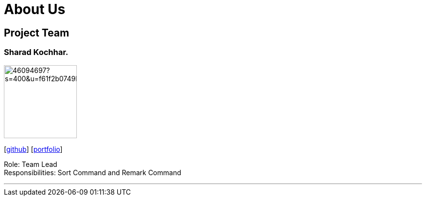 = About Us
:site-section: AboutUs
:relfileprefix: team/
:imagesDir: images
:stylesDir: stylesheets




== Project Team



=== Sharad Kochhar.
image::https://avatars1.githubusercontent.com/u/46094697?s=400&u=f61f2b0749b8455b880405b74638742dae4744e7&v=4[width="150", align="left"]
{empty}[https://github.csharadPhoto.pngom/sharadk1234[github]] [<<Sharad Kochhar#, portfolio>>]

Role: Team Lead +
Responsibilities: Sort Command and Remark Command

'''
